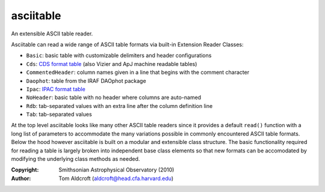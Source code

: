 asciitable
======================
An extensible ASCII table reader.

Asciitable can read a wide range of ASCII table formats via built-in Extension Reader Classes:

* ``Basic``: basic table with customizable delimiters and header configurations
* ``Cds``: `CDS format table <http://vizier.u-strasbg.fr/doc/catstd.htx>`_ (also Vizier and ApJ machine readable tables)
* ``CommentedHeader``: column names given in a line that begins with the comment character
* ``Daophot``: table from the IRAF DAOphot package
* ``Ipac``: `IPAC format table <http://irsa.ipac.caltech.edu/applications/DDGEN/Doc/ipac_tbl.html>`_
* ``NoHeader``: basic table with no header where columns are auto-named
* ``Rdb``: tab-separated values with an extra line after the column definition line
* ``Tab``: tab-separated values

At the top level asciitable looks like many other ASCII table readers
since it provides a default ``read()`` function with a long list of parameters to
accommodate the many variations possible in commonly encountered ASCII table
formats.  Below the hood however asciitable is built on a modular and
extensible class structure.  The basic functionality required for reading a table
is largely broken into independent base class elements so that new formats
can be accomodated by modifying the underlying class methods as needed.

:Copyright: Smithsonian Astrophysical Observatory (2010) 
:Author: Tom Aldcroft (aldcroft@head.cfa.harvard.edu)
